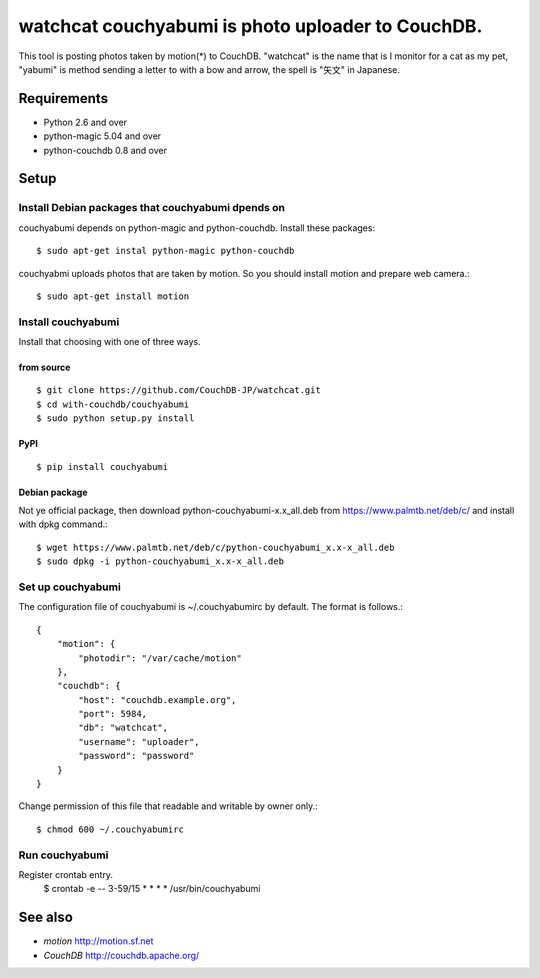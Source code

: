 ====================================================
 watchcat couchyabumi is photo uploader to CouchDB.
====================================================

This tool is posting photos taken by motion(*) to CouchDB.
"watchcat" is the name that is I monitor for a cat as my pet, "yabumi" is method sending a letter to with a bow and arrow, the spell is "矢文" in Japanese.


Requirements
------------

* Python 2.6 and over
* python-magic 5.04 and over
* python-couchdb 0.8 and over

Setup
-----

Install Debian packages that couchyabumi dpends on
^^^^^^^^^^^^^^^^^^^^^^^^^^^^^^^^^^^^^^^^^^^^^^^^^^

couchyabumi depends on python-magic and python-couchdb. Install these packages::

  $ sudo apt-get instal python-magic python-couchdb

couchyabmi uploads photos that are taken by motion. So you should install motion and prepare web camera.::

  $ sudo apt-get install motion

Install couchyabumi
^^^^^^^^^^^^^^^^^^^

Install that choosing with one of three ways.

from source
"""""""""""
::

   $ git clone https://github.com/CouchDB-JP/watchcat.git
   $ cd with-couchdb/couchyabumi
   $ sudo python setup.py install

PyPI
""""
::

   $ pip install couchyabumi

Debian package
""""""""""""""

Not ye official package, then download python-couchyabumi-x.x_all.deb from https://www.palmtb.net/deb/c/ and install with dpkg command.::

  $ wget https://www.palmtb.net/deb/c/python-couchyabumi_x.x-x_all.deb
  $ sudo dpkg -i python-couchyabumi_x.x-x_all.deb

Set up couchyabumi
^^^^^^^^^^^^^^^^^^

The configuration file of couchyabumi is ~/.couchyabumirc by default.
The format is follows.::

  {
      "motion": {
          "photodir": "/var/cache/motion"
      },
      "couchdb": {
          "host": "couchdb.example.org",
	  "port": 5984,
	  "db": "watchcat",
	  "username": "uploader",
	  "password": "password"
      }
  }

Change permission of this file that readable and writable by owner only.::

  $ chmod 600 ~/.couchyabumirc

Run couchyabumi
^^^^^^^^^^^^^^^

Register crontab entry.
   $ crontab -e
   --
   3-59/15 * * * * /usr/bin/couchyabumi

See also
--------

* `motion` http://motion.sf.net
* `CouchDB` http://couchdb.apache.org/

